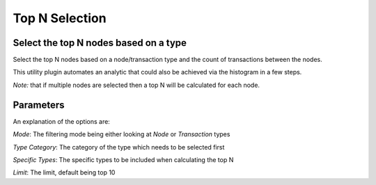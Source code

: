 Top N Selection
---------------

Select the top N nodes based on a type
``````````````````````````````````````

Select the top N nodes based on a node/transaction type and the count of transactions between the nodes.

This utility plugin automates an analytic that could also be achieved via the histogram in a few steps.

*Note:* that if multiple nodes are selected then a top N will be calculated for each node.

Parameters
``````````

An explanation of the options are:

*Mode*: The filtering mode being either looking at *Node* or *Transaction* types

*Type Category*: The category of the type which needs to be selected first

*Specific Types*: The specific types to be included when calculating the top N

*Limit*: The limit, default being top 10


.. help-id: au.gov.asd.tac.constellation.views.dataaccess.plugins.utility.SelectTopNPlugin
